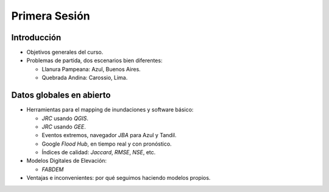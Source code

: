 
Primera Sesión
==============

Introducción
------------

* Objetivos generales del curso.

* Problemas de partida, dos escenarios bien diferentes: 

  * Llanura Pampeana: Azul, Buenos Aires. 
  * Quebrada Andina: Carossio, Lima.

Datos globales en abierto
-------------------------

* Herramientas para el mapping de inundaciones y software básico: 

  * *JRC* usando *QGIS*.
  * *JRC* usando *GEE*.
  * Eventos extremos, navegador *JBA* para Azul y Tandil.
  * Google *Flood Hub*, en tiempo real y con pronóstico.
  * Índices de calidad: *Jaccard*, *RMSE*, *NSE*, etc.

* Modelos Digitales de Elevación:

  * *FABDEM*

* Ventajas e inconvenientes: por qué seguimos haciendo modelos propios.



